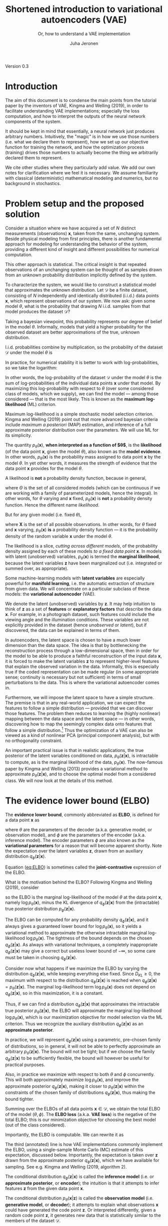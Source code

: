 #+STARTUP: latexpreview
#+STARTUP: entitiespretty
#+STARTUP: showeverything
# #+OPTIONS: num:nil
#+OPTIONS: toc:nil
#+LATEX_HEADER: \usepackage[margin=2.0cm]{geometry}
#+LATEX_HEADER: \usepackage{palatino}
#+LATEX_HEADER: \usepackage{parskip}
#+LATEX_HEADER_EXTRA: \hypersetup{colorlinks=true,linkcolor=blue}
#+title: Shortened introduction to variational autoencoders (VAE)
#+subtitle: Or, how to understand a VAE implementation
#+author: Juha Jeronen

#+BEGIN_CENTER
Version 0.3
#+END_CENTER

# no page number on title page
\thispagestyle{empty}

\newpage{}

#+TOC: headlines 2
# #+TOC: listings
# #+TOC: tables

\newpage{}

* Introduction

The aim of this document is to condense the main points from the tutorial paper by the inventors of VAE, Kingma and Welling (2019), in order to facilitate understanding VAE implementations; especially the loss computation, and how to interpret the outputs of the neural network components of the system.

It should be kept in mind that essentially, a neural network just produces arbitrary numbers. Intuitively, the "magic" is in how we use those numbers (i.e. what we declare them to represent), how we set up our objective function for training the network, and how the optimization process (training) drives those numbers to actually become the thing we arbitrarily declared them to represent.

We cite other studies where they particularly add value. We add our own notes for clarification where we feel it is necessary. We assume familiarity with classical (deterministic) mathematical modeling and numerics, but no background in stochastics.

* Problem setup and the proposed solution

Consider a situation where we have acquired a set of $N$ distinct measurements (observations) $\mathbf{x}$, taken from the same, unchanging system. Beside physical modeling from first principles, there is another fundamental approach for modeling for understanding the behavior of the system, providing a different kind of insight and different possibilities for numerical computation.

This other approach is statistical. The critical insight is that repeated observations of an unchanging system can be thought of as samples drawn from an unknown probability distribution implicitly defined by the system.

To characterize the system, we would like to construct a statistical model that approximates the unknown distribution. Let $\mathcal{D}$ be a finite dataset, consisting of $N$ independently and identically distributed (i.i.d.) data points $\mathbf{x}$, which represent observations of our system. We now ask: given some model $\theta$, what is the probability that drawing $N$ i.i.d. samples from that model produces the dataset $\mathcal{D}$?

Taking a bayesian viewpoint, this probability represents our degree of belief in the model $\theta$. Informally, models that yield a higher probability for the observed dataset are better approximations of the true, unknown distribution.

I.i.d. probabilities combine by multiplication, so the probability of the dataset $\mathcal{D}$ under the model $\theta$ is
\begin{equation}
p_{\theta}(\mathcal{D}) = \prod_{\mathbf{x} \in \mathcal{D}} p_{\theta}(\mathbf{x})
\end{equation}
In practice, for numerical stability it is better to work with log-probabilities, so we take the logarithm:
\begin{equation}
  \log p_{\theta}(\mathcal{D})
= \log \prod_{\mathbf{x} \in \mathcal{D}} p_{\theta}(\mathbf{x})
= \sum_{\mathbf{x} \in \mathcal{D}} \log p_{\theta}(\mathbf{x})
\end{equation}
In other words, the log-probability of the dataset $\mathcal{D}$ under the model $\theta$ is the sum of log-probabilities of the individual data points $\mathbf{x}$ under that model. By maximizing this log-probability with respect to $\theta$ (over some considered class of models, which we supply), we can find the model --- among those considered --- that is the most likely. This is known as the *maximum log-likelihood* (ML) criterion.

Maximum log-likelihood is a simple stochastic model selection criterion. Kingma and Welling (2019) point out that more advanced bayesian criteria include /maximum a posteriori/ (MAP) estimation, and inference of a full approximate posterior distribution over the parameters. We will use ML for its simplicity.

The quantity $p_{\theta}(\mathbf{x})$, *when interpreted as a function of $\theta$*, is the *likelihood* (of the data point $\mathbf{x}$, given the model $\theta$), also known as the *model evidence*. In other words, $p_{\theta}(\mathbf{x})$ is the probability mass assigned to data point $\mathbf{x}$ by the model $\theta$. In yet other words, it measures the strength of evidence that the data point\nbsp{}$\mathbf{x}$ provides for the model $\theta$.

A likelihood is *not* a probability density function, because in general,
\begin{equation}
\int_{\theta \in \Theta} p_{\theta}(\mathbf{x}) \, \mathrm{d}\theta \ne 1
\end{equation}
where $\Theta$ is the set of all considered models (which can be continuous if we are working with a family of parameterized models, hence the integral). In other words, for $\theta$ varying and $\mathbf{x}$ fixed, $p_{\theta}(\mathbf{x})$ is *not* a probability density function. Hence the different name /likelihood/.

But for any given model (i.e. fixed $\theta$),
\begin{equation}
\int_{\mathbf{x} \in \mathbf{X}} p_{\theta}(\mathbf{x}) \, \mathrm{d}\mathbf{x} = 1
\end{equation}
where $\mathbf{X}$ is the set of all possible observations. In other words, for $\theta$ fixed and $\mathbf{x}$ varying, $p_{\theta}(\mathbf{x})$ *is* a probability density function --- it is the probability density of the random variable $\mathbf{x}$ under the model $\theta$.

The likelihood is a slice, /cutting across different models/, of the probability density assigned by each of these models /to a fixed data point/ $\mathbf{x}$. In models with latent (unobserved) variables, $p_{\theta}(\mathbf{x})$ is termed the *marginal likelihood*, because the latent variables $\mathbf{z}$ have been marginalized out (i.e. integrated or summed over, as appropriate).

Some machine-learning models with *latent variables* are especially powerful for *manifold learning*, i.e. the automatic extraction of structure from given data. We will concentrate on a particular subclass of these models: the *variational autoencoder* (VAE).

We denote the latent (unobserved) variables by $\mathbf{z}$. It may help intuition to think of $\mathbf{z}$ as a set of *features* or *explanatory factors* that describe the data $\mathbf{x}$. For example, in a photograph dataset, such features could include the viewing angle and the illumination conditions. These variables are not explicitly provided in the dataset (hence /unobserved/ or /latent/), but if discovered, the data can be explained in terms of them.

In autoencoders, the latent space is chosen to have a much lower dimension than the data space. The idea is that by bottlenecking the reconstruction process through a low-dimensional space, then in order for the model to be able to produce a faithful reconstruction of the input data $\mathbf{x}$, it is forced to make the latent variables\nbsp{}$\mathbf{z}$ to represent higher-level features that explain the observed variation in the data. Informally, this is especially true if the coded representation can be made regular (in some appropriate sense; continuity is necessary but not sufficient) in terms of small perturbations to the data. This is where the variational autoencoder comes in.

Furthermore, we will impose the latent space to have a simple structure. The premise is that in any real-world application, we can expect the features to follow a simple distribution --- provided that we can discover those features. The problem then reduces to learning the (highly nonlinear) mapping between the data space and the latent space --- in other words, discovering how to map the seemingly complex data onto features that follow a simple distribution.[fn:: Note that in general, the choice of the features is not unique.] Thus the optimization of a VAE can also be viewed as a kind of nonlinear PCA (principal component analysis), but with no orthogonality constraint.

An important practical issue is that in realistic applications, the true posterior of the latent variables conditioned on data, $p_{\theta}(\mathbf{z} \vert \mathbf{x})$, is intractable to compute, as is the marginal likelihood of the data, $p_{\theta}(\mathbf{x})$. The now-famous paper by Kingma and Welling (2013) provides a variational method to approximate $p_{\theta}(\mathbf{z} \vert \mathbf{x})$, and to choose the optimal model from a considered class. We will now look at the details of this method.


\newpage{}

* The evidence lower bound (ELBO)

The *evidence lower bound*, commonly abbreviated as *ELBO*, is defined for a data point $\mathbf{x}$ as
#+NAME: eq:ELBO
\begin{equation}
   \mathcal{L}_{\theta, \phi}(\mathbf{x})
:= \mathbb{E}_{q_{\phi}(\mathbf{z} \vert \mathbf{x})}
   [\log p_{\theta}(\mathbf{x}, \mathbf{z}) - \log q_{\phi}(\mathbf{z} \vert \mathbf{x})]
\end{equation}
where $\theta$ are the parameters of the decoder (a.k.a. generative model, or observation model), and $\phi$ are the parameters of the encoder (a.k.a. inference model). The encoder parameters $\phi$ are also known as the *variational parameters* for a reason that will become apparent shortly. Note the expectation over the latent variables $\mathbf{z}$, drawn from an auxiliary distribution $q_{\phi}(\mathbf{z} \vert \mathbf{x})$.

Equation ([[eq:ELBO]]) is sometimes called the *joint-contrastive* expression of the ELBO.

# Ferenc on inference.vc says:
# \begin{equation}
#   \mathcal{L}_{\theta, \phi}(\mathbf{x})
# = -\mathbb{E}_{q_{\phi}(\mathbf{z} \vert \mathbf{x})}
#   \Bigl[ \log \frac{q_{\phi}(\mathbf{z} \vert \mathbf{x})}{p_{\theta}(\mathbf{x}, \mathbf{z})} \Bigr] + \mathrm{const.}
# \end{equation}
# Where did the extra constant come from?

What is the motivation behind the ELBO? Following Kingma and Welling (2019), consider
#+NAME: eq:ELBO-motivation
\begin{align}
   \mathcal{L}_{\theta, \phi}(\mathbf{x})
&\equiv \mathbb{E}_{q_{\phi}(\mathbf{z} \vert \mathbf{x})}
   \bigl[ \log p_{\theta}(\mathbf{x}, \mathbf{z}) - \log q_{\phi}(\mathbf{z} \vert \mathbf{x}) \bigr]
   \nonumber \\
&= \mathbb{E}_{q_{\phi}(\mathbf{z} \vert \mathbf{x})}
   \Bigl[ \log \big( p_{\theta}(\mathbf{x}) p_{\theta}(\mathbf{z} \vert \mathbf{x}) \big)
   - \log q_{\phi}(\mathbf{z} \vert \mathbf{x})
   \Bigr]
   \qquad \text{(rewrite joint probability)}
   \nonumber \\
&= \mathbb{E}_{q_{\phi}(\mathbf{z} \vert \mathbf{x})}
   \bigl[ \log p_{\theta}(\mathbf{x}) + \log p_{\theta}(\mathbf{z} \vert \mathbf{x})
   - \log q_{\phi}(\mathbf{z} \vert \mathbf{x})
   \bigr]
   \qquad \text{(logarithm arithmetic)}
   \nonumber \\
&= \mathbb{E}_{q_{\phi}(\mathbf{z} \vert \mathbf{x})}
   \Bigl[ \log p_{\theta}(\mathbf{x})
   - \big( \log q_{\phi}(\mathbf{z} \vert \mathbf{x}) - \log p_{\theta}(\mathbf{z} \vert \mathbf{x}) \big)
   \Bigr]
   \qquad \text{(regroup)}
   \nonumber \\
&= \mathbb{E}_{q_{\phi}(\mathbf{z} \vert \mathbf{x})}
   \biggl[ \log p_{\theta}(\mathbf{x})
   - \log \frac{q_{\phi}(\mathbf{z} \vert \mathbf{x})}{p_{\theta}(\mathbf{z} \vert \mathbf{x})}
   \biggr]
   \qquad \text{(logarithm arithmetic)}
   \nonumber \\
&= \mathbb{E}_{q_{\phi}(\mathbf{z} \vert \mathbf{x})} \log p_{\theta}(\mathbf{x})
   - \mathbb{E}_{q_{\phi}(\mathbf{z} \vert \mathbf{x})}
     \log \frac{q_{\phi}(\mathbf{z} \vert \mathbf{x})}{p_{\theta}(\mathbf{z} \vert \mathbf{x})}
   \qquad \text{(linearity of expectation)}
   \nonumber \\
&= \mathbb{E}_{q_{\phi}(\mathbf{z} \vert \mathbf{x})} \log p_{\theta}(\mathbf{x})
   - D_{KL} ( q_{\phi}(\mathbf{z} \vert \mathbf{x}) \Vert p_{\theta}(\mathbf{z} \vert \mathbf{x}) )
   \qquad \text{(definition of Kullback--Leibler divergence)}
   \nonumber \\
&\equiv \log p_{\theta}(\mathbf{x})
   - D_{KL} ( q_{\phi}(\mathbf{z} \vert \mathbf{x}) \Vert p_{\theta}(\mathbf{z} \vert \mathbf{x}) )
   \qquad \text{(evaluate the expectation in the first term)}
\end{align}
so the ELBO is the marginal log-likelihood of the model $\theta$ at the data point $\mathbf{x}$, namely $\log p_{\theta}(\mathbf{x})$, minus the KL divergence of $q_{\phi}(\mathbf{z} \vert \mathbf{x})$ from the (intractable) true posterior distribution $p_{\phi}(\mathbf{z} \vert \mathbf{x})$.

The ELBO can be computed for any probability density $q_{\phi}(\mathbf{z} \vert \mathbf{x})$, and it always gives a guaranteed lower bound for $\log p_{\theta}(\mathbf{x})$, so it yields a variational method to approximate the otherwise intractable marginal log-likelihood $\log p_{\theta}(\mathbf{x})$. The tightness of the bound depends on the chosen $q_{\phi}(\mathbf{z} \vert \mathbf{x})$. As always with variational techniques, a completely inappropriate $q_{\phi}(\mathbf{z} \vert \mathbf{x})$ may give a correct but useless lower bound of $-\infty$, so some care must be taken in choosing $q_{\phi}(\mathbf{z} \vert \mathbf{x})$.

Consider now what happens if we maximize the ELBO by varying the distribution $q_{\phi}(\mathbf{z} \vert \mathbf{x})$, while keeping everything else fixed. Since $D_{KL} \ge 0$, the maximum with respect to the distribution $q_{\phi}(\mathbf{z} \vert \mathbf{x})$ is reached when $q_{\phi}(\mathbf{z} \vert \mathbf{x}) = p_{\theta}(\mathbf{z} \vert \mathbf{x})$. The marginal log-likelihood term $\log p_{\theta}(\mathbf{x})$ does not depend on $q_{\phi}(\mathbf{z} \vert \mathbf{x})$, so in this maximization, it is a constant.

Thus, if we can find a distribution $q_{\phi}(\mathbf{z} \vert \mathbf{x})$ that approximates the intractable true posterior $p_{\theta}(\mathbf{z} \vert \mathbf{x})$, the ELBO will approximate the marginal log-likelihood $\log p_{\theta}(\mathbf{x})$, which is our maximization objective for model selection via the ML criterion. Thus we recognize the auxiliary distribution $q_{\phi}(\mathbf{z} \vert \mathbf{x})$ as an *approximate posterior*.

In practice, we will represent $q_{\phi}(\mathbf{z} \vert \mathbf{x})$ using a parametric, pre-chosen family of distributions, so in general, it will not be able to perfectly approximate an arbitrary $p_{\theta}(\mathbf{z} \vert \mathbf{x})$. The bound will not be tight; but if we choose the family $q_{\phi}(\mathbf{z} \vert \mathbf{x})$ to be sufficiently flexible, the bound will however be useful for practical purposes.

Also, in practice we maximize with respect to both $\theta$ and $\phi$ concurrently. This will both approximately maximize $\log p_{\theta}(\mathbf{x})$, and improve the approximate posterior $q_{\phi}(\mathbf{z} \vert \mathbf{x})$, making it closer to $p_{\theta}(\mathbf{z} \vert \mathbf{x})$ within the constraints of the chosen family of distributions $q_{\phi}(\mathbf{z} \vert \mathbf{x})$, thus making the bound tighter.

Summing over the ELBOs of all data points $\mathbf{x} \in \mathcal{D}$, we obtain the total ELBO of the model $(\theta, \phi)$. The *ELBO loss* (a.k.a. *VAE loss*) is the negative of the total ELBO; this is our minimization objective for choosing the best model (out of the class considered).

Importantly, the ELBO is computable. We can rewrite it as
#+NAME: eq:ELBO-computable
\begin{align}
   \mathcal{L}_{\theta, \phi}(\mathbf{x})
&\equiv \mathbb{E}_{q_{\phi}(\mathbf{z} \vert \mathbf{x})}
   \bigl[ \log p_{\theta}(\mathbf{x}, \mathbf{z}) - \log q_{\phi}(\mathbf{z} \vert \mathbf{x}) \bigr]
   \nonumber \\
&= \mathbb{E}_{q_{\phi}(\mathbf{z} \vert \mathbf{x})}
   \Bigl[ \log \big( p_{\theta}(\mathbf{z}) p_{\theta}(\mathbf{x} \vert \mathbf{z}) \big)
   - \log q_{\phi}(\mathbf{z} \vert \mathbf{x}) \Bigr]
   \qquad \text{(rewrite joint probability the other way)}
   \nonumber \\
&= \mathbb{E}_{q_{\phi}(\mathbf{z} \vert \mathbf{x})}
   \bigl[ \underbrace{\log p_{\theta}(\mathbf{z})}_{\text{latent prior}}
        + \underbrace{\log p_{\theta}(\mathbf{x} \vert \mathbf{z})}_{\text{observation model}}
        - \underbrace{\log q_{\phi}(\mathbf{z} \vert \mathbf{x})}_{\text{approximate posterior}}
   \bigr]
   \qquad \text{(logarithm arithmetic)}
   \nonumber \\
&= \mathbb{E}_{q_{\phi}(\mathbf{z} \vert \mathbf{x})}
   \Bigl[ \log p_{\theta}(\mathbf{x} \vert \mathbf{z})
   - \bigl( \log q_{\phi}(\mathbf{z} \vert \mathbf{x}) - \log p_{\theta}(\mathbf{z}) \bigr)
   \Bigr]
   \qquad \text{(regroup)}
   \nonumber \\
&= \mathbb{E}_{q_{\phi}(\mathbf{z} \vert \mathbf{x})}
   \bigl[ \log p_{\theta}(\mathbf{x} \vert \mathbf{z}) \bigr]
 - D_{KL} ( q_{\phi}(\mathbf{z} \vert \mathbf{x}) \Vert p_{\theta}(\mathbf{z}) )
   \qquad \text{(similarly as before)}
\end{align}
The third (annotated) line is how VAE implementations commonly implement the ELBO, using a single-sample Monte Carlo (MC) estimate of this expectation, discussed below. Importantly, the expectation is taken over\nbsp{}$\mathbf{z}$ drawn from the approximate posterior $q_{\phi}(\mathbf{z} \vert \mathbf{x})$, which we have available for sampling. See e.g. Kingma and Welling (2019, algorithm\nbsp{}2).

The conditional distribution $q_{\phi}(\mathbf{z} \vert \mathbf{x})$ is called the *inference model* (i.e. or *approximate posterior*, or *encoder*); the intuition is that it attempts to infer features $\mathbf{z}$ from the given data point $\mathbf{x}$.

The conditional distribution $p_{\theta}(\mathbf{x} \vert \mathbf{z})$ is called the *observation model* (i.e. *generative model*, or *decoder*); it attempts to explain what observations $\mathbf{x}$ could have generated the code point $\mathbf{z}$. Or interpreted differently, given a random code point $\mathbf{z}$, it generates new data that is statistically similar to the members of the dataset $\mathcal{D}$.

The distribution $p_{\theta}(\mathbf{z})$ is termed the *latent prior*, or just the *prior*. This is because it is not conditioned on any observations. In other words, before looking at any data, $p_{\theta}(\mathbf{z})$ is the distribution we believe the code points $\mathbf{z}$ should follow.

The last line of ([[eq:ELBO-computable]]) is sometimes called the *prior-contrastive* expression of the ELBO. It offers an alternative interpretation: we can also view the ELBO as the expectation --- under drawing $\mathbf{z}$ from the approximate posterior $q_{\phi}(\mathbf{z} \vert \mathbf{x})$ --- of the log-likelihood of the observation model $p_{\theta}(\mathbf{x} \vert \mathbf{z})$ at the data point $\mathbf{x}$ (the /reconstruction likelihood/); minus the KL divergence of the approximate posterior $q_{\phi}(\mathbf{z} \vert \mathbf{x})$ /from the latent prior/\nbsp{}$p_{\theta}(\mathbf{z})$.

So maximizing the ELBO with respect to $q_{\phi}(\mathbf{z} \vert \mathbf{x})$ also has the regularizing effect of pushing the approximate posterior $q_{\phi}(\mathbf{z} \vert \mathbf{x})$ closer to the latent prior $p_{\theta}(\mathbf{z})$, leading to a regularizing effect on the latent representation. (This argument is not fully rigorous, because in the prior-contrastive expression, the choice of $q_{\phi}(\mathbf{z} \vert \mathbf{x})$ affects also the first term.)

Some VAE implementations insert a weighting hyperparameter on the $D_{KL}$ term, to tune the relative contributions of the reconstruction quality (measured by the term $\mathbb{E}_{q_{\phi}(\mathbf{z} \vert \mathbf{x})} \bigl[ \log p_{\theta}(\mathbf{x} \vert \mathbf{z}) \bigr]$) and the latent regularization (which arises due to the $D_{KL}$ term). We recognize this as the classical weighting method from multiobjective optimization. Lin et al. (2019) point out that the terms indeed represent conflicting objectives.

Lin et al. (2019) also provide an interesting perspective here, on how to automatically find an optimal balance between reconstruction quality and regularization. We will return to this point when we discuss the choice of the observation model $p_{\theta}(\mathbf{x} \vert \mathbf{z})$ below.


* Making the ELBO computable

Following Kingma and Welling (2013), we reparameterize the latent variable $\mathbf{z}$, which follows the distribution $q_{\phi}(\mathbf{z} \vert \mathbf{x})$, as a deterministic transformation of a new random variable $\boldsymbol{\varepsilon}$:
\begin{equation}
\mathbf{z} := \mathbf{g}(\boldsymbol{\varepsilon}, \phi, \mathbf{x})
\end{equation}
In practice, the transformation is often defined in two parts. A typical $\mathbf{g}$ consists of a simple explicit function, with parameters (that depend on the data $\mathbf{x}$ in a highly nonlinear manner) that are computed by a neural network. We will see an example when we discuss the choice of the approximate posterior $q_{\phi}(\mathbf{z} \vert \mathbf{x})$.

The variable $\boldsymbol{\varepsilon}$ is termed the *noise variable*. We choose the noise to follow a simple, non-parametric distribution, such as a spherical Gaussian:
#+NAME: eq:noise-distribution
\begin{equation}
p(\boldsymbol{\varepsilon}) := \mathcal{N}(\boldsymbol{\varepsilon}, 0, \mathbf{1})
\end{equation}
This is known as /the reparameterization trick/, and is a critically important detail for successful implementation of a VAE. The stochasticity of $\mathbf{z}$ is now isolated into the new non-parametric random variable $\boldsymbol{\varepsilon}$. The original variable $\mathbf{z}$ has become differentiable with respect to the parameters of our transformation\nbsp{}$\mathbf{g}$. When used in neural networks (technically, directed graphical models), this allows backpropagation to work across graph nodes involving $\mathbf{z}$, while maintaining the stochastic nature of $\mathbf{z}$. See Kingma and Welling (2019, figure\nbsp{}2.3).

Using the reparameterization, we change variables in the expectation:
\begin{equation}
  \mathbb{E}_{q_{\phi}(\mathbf{z} \vert \mathbf{x})}[f(\mathbf{z})]
= \mathbb{E}_{p(\boldsymbol{\varepsilon})}[f(\mathbf{z})]
\end{equation}
where $f$ is any differentiable function. Note the integrand on the right-hand side is still written in terms of the original variable $\mathbf{z}$, so no jacobian determinant factor appears.

This change of variable brings the advantage that now the expectation itself no longer depends on the parameters $\phi$, so the gradient $\nabla_{\phi}$ and the expectation $\mathbb{E}_{p(\boldsymbol{\varepsilon})}$ commute. This in turn allows evaluating a single-sample Monte Carlo estimate of the gradient as
\begin{align}
   \nabla_{\phi} \mathbb{E}_{q_{\phi}(\mathbf{z} \vert \mathbf{x})}[f(\mathbf{z})]
&= \nabla_{\phi} \mathbb{E}_{p(\boldsymbol{\varepsilon})}[f(\mathbf{z})]
   \nonumber \\
&= \mathbb{E}_{p(\boldsymbol{\varepsilon})}[\nabla_{\phi} f(\mathbf{z})]
   \nonumber \\
&\simeq
   \nabla_{\phi} f(\mathbf{z})
\end{align}
where the symbol $\simeq$ means that one side (here the right-hand side) is an unbiased estimator of the other. On the last line, $\mathbf{z}$ is evaluated by drawing *one* noise sample $\boldsymbol{\varepsilon} \sim p(\boldsymbol{\varepsilon})$, and applying the current iterate of the transformation $\mathbf{g}$ --- so that in effect, $\mathbf{z}$ becomes drawn from the current approximate posterior distribution $q_{\phi}(\mathbf{z} \vert \mathbf{x})$, as we indeed need for approximating the expectation in terms of this distribution. These tricks make the estimate computable, as well as allow us to use stochastic gradient descent (SGD) on the ELBO.

Similarly, a single-sample Monte Carlo estimate of the ELBO itself can be written as
\begin{align}
   \mathcal{L}_{\theta, \phi}(\mathbf{x})
&\equiv \mathbb{E}_{q_{\phi}(\mathbf{z} \vert \mathbf{x})}
   [\log p_{\theta}(\mathbf{x}, \mathbf{z}) - \log q_{\phi}(\mathbf{z} \vert \mathbf{x})]
   \nonumber \\
&= \mathbb{E}_{p(\boldsymbol{\varepsilon})}
   [\log p_{\theta}(\mathbf{x}, \mathbf{z}) - \log q_{\phi}(\mathbf{z} \vert \mathbf{x})]
   \nonumber \\
&\simeq
   \log p_{\theta}(\mathbf{x}, \mathbf{z}) - \log q_{\phi}(\mathbf{z} \vert \mathbf{x})
\end{align}
where we evaluate $\mathbf{z}$ by drawing one noise sample $\boldsymbol{\varepsilon} \sim p(\boldsymbol{\varepsilon})$, and applying the current iterate of the transformation $\mathbf{g}$.

Thus to compute the ELBO, given a pair $(\mathbf{x}, \mathbf{z})$, we actually only need to evaluate the log-densities $\log p_{\theta}(\mathbf{x}, \mathbf{z})$ and $\log q_{\phi}(\mathbf{z} \vert \mathbf{x})$. The joint log-density is usually further split into two terms, as on the annotated line of equation ([[eq:ELBO-computable]]). The gradient of the ELBO with respect to $\theta$ and $\phi$ is then obtained by backpropagation (backward mode automatic differentiation).

# Observe that with regard to $\theta$, the gradient of the ELBO can be estimated as
# \begin{align}
#    \nabla_{\theta} \mathcal{L}_{\theta, \phi}(\mathbf{x})
# &= \nabla_{\theta} \mathbb{E}_{q_{\phi}(\mathbf{z} \vert \mathbf{x})}
#    [\log p_{\theta}(\mathbf{x}, \mathbf{z}) - \log q_{\phi}(\mathbf{z} \vert \mathbf{x})]
#    \nonumber \\
# &= \mathbb{E}_{q_{\phi}(\mathbf{z} \vert \mathbf{x})}
#    [\nabla_{\theta} \log p_{\theta}(\mathbf{x}, \mathbf{z}) - \nabla_{\theta} \log q_{\phi}(\mathbf{z} \vert \mathbf{x})]
#    \qquad \text{(the expectation does not depend on } \theta \text{)}
#    \nonumber \\
# &= \mathbb{E}_{q_{\phi}(\mathbf{z} \vert \mathbf{x})}
#    [\nabla_{\theta} \log p_{\theta}(\mathbf{x}, \mathbf{z})]
#    \qquad \text{(the second term does not depend on } \theta \text{)}
#    \nonumber \\
# &\simeq
#    \nabla_{\theta} \log p_{\theta}(\mathbf{x}, \mathbf{z})
# \end{align}

# Crucially to the success of implementing a VAE, the joint probability $p_{\theta}(\mathbf{x}, \mathbf{z})$ that appears in the ELBO estimate is tractable. We can rewrite the joint probability as
# \begin{equation}
# p_{\theta}(\mathbf{x}, \mathbf{z}) = p_{\theta}(\mathbf{z}) p_{\theta}(\mathbf{x} \vert \mathbf{z})
# \end{equation}
# or equivalently for the log-probability,
# \begin{equation}
# \log p_{\theta}(\mathbf{x}, \mathbf{z}) = \log p_{\theta}(\mathbf{z}) + \log p_{\theta}(\mathbf{x} \vert \mathbf{z})
# \end{equation}

Keep in mind that the expectation that appears in the ELBO is $\mathbb{E}_{q_{\phi}(\mathbf{z} \vert \mathbf{x})}$, so when evaluating the single-sample Monte Carlo estimate of the ELBO, we must use a $\mathbf{z}$ sampled from $q_{\phi}(\mathbf{z} \vert \mathbf{x})$ in all terms --- especially, also in the log-prior term $p_{\theta}(\mathbf{z})$. That is, for this term, we evaluate the log-density that /the prior distribution/ $p_{\theta}(\mathbf{z})$ assigns to the $\mathbf{z}$ sample drawn /from the approximate posterior/ $q_{\phi}(\mathbf{z} \vert \mathbf{x})$.

# Note that if the nonlinear PCA is successful, it will factorize the latent representation, i.e. the latent distribution will have a cartesian product structure. Also, if the features are in fact normally distributed, this is also the appropriate shape.
#
# Continuing with the classic VAE of Kingma and Welling (2013), they use


* The distributions $p_{\theta}(\mathbf{z})$, $p_{\theta}(\mathbf{x} \vert \mathbf{z})$, and $q_{\phi}(\mathbf{z} \vert \mathbf{x})$

To completely specify a VAE, we need to choose three distributions: a latent prior $p_{\theta}(\mathbf{z})$, a class of observation models $p_{\theta}(\mathbf{x} \vert \mathbf{z})$, and a class of approximate posteriors $q_{\phi}(\mathbf{z} \vert \mathbf{x})$.

The *latent prior* $p_{\theta}(\mathbf{z})$ can be taken to be some simple distribution with no parameters; this then imposes a soft restriction on the codes the VAE can produce. (The subscript $\theta$, indicating the decoder parameters, then becomes superfluous, so we could write just $p(\mathbf{z})$.)

The classic VAE by Kingma and Welling (2013) uses a spherical Gaussian latent space, which is still perhaps the most popular latent space for VAEs:
#+NAME: eq:latent-prior
\begin{equation}
p_{\theta}(\mathbf{z}) := \mathcal{N}(\mathbf{z}; 0, \mathbf{1})
\end{equation}
Note this is distinct from the spherical Gaussian we used for the noise variable $\boldsymbol{\varepsilon}$. Here we specify the prior for the code points $\mathbf{z}$, whereas $p(\boldsymbol{\varepsilon})$ is just an auxiliary distribution used for reparameterizing the approximate posterior $q_{\phi}(\mathbf{z} \vert \mathbf{x})$ to make it usable with optimization algorithms that use backpropagation.

The *observation model* in the classic VAE is a factorized Bernoulli:
\begin{align}
  \log p(\mathbf{x} \vert \mathbf{z})
:= \sum_{j = 1}^{D} \log p(x_{j} \vert \mathbf{z})
\end{align}
where
\begin{equation}
p(x_{j} \vert \mathbf{z})
:= \mathrm{Bernoulli}(x_{j}; p_{j})
\equiv p_{j}^{x_{j}} + (1 - p_{j})^{1 - x_{j}}
\end{equation}
which yields the log-density
\begin{equation}
  \log p(x_{j} \vert \mathbf{z})
= x_{j} \log p_{j} + (1 - x_{j}) \log (1 - p_{j})
\end{equation}
which is the form used in equation (1.18) in Kingma and Welling (2019). The latent variable $\mathbf{z}$ is mapped to the Bernoulli parameter vector $\mathbf{p}$ by training a *decoder neural network* (NN), parameterized by the decoder parameters $\theta$:
\begin{equation}
\mathbf{p} := \mathrm{NN}_{\theta}(\mathbf{z})
\end{equation}
The neural network is where "the magic happens": it is the part of the VAE that actually establishes the nonlinear mapping from the code space to the data space.

Many papers and VAE tutorials are based on this classic architecture. Note that the Bernoulli distribution models the data as binary values $\{0, 1\}$, instead of a continuous variable in $[0, 1]$. The focus has shifted after Loaiza-Ganem and Cunningham (2019) pointed out that for generic continuous data, this is simply wrong, and that a much better VAE reconstruction (sharper images for the same dimension of latent space) can be obtained by modifying the Bernoulli distribution into its continuous analogue. In practice, this introduces a scaling factor so that the probability density integrates to $1$ when $x$ is continuous, and changes the computation of the mean (it is no longer simply the Bernoulli parameter $p_{j}$).

Other observation models are also possible. The variance of the observation model (decoded data) is classically taken to be fixed --- so the distribution of the observation model is only parameterized by a learnable mean --- but also models with learnable observation variance have been suggested. Here particularly interesting is the factorized Gaussian observation model, with a global variance parameter $\sigma^{2}$, proposed by Lin et al. (2019):
\begin{align}
   \log p(\mathbf{x} \vert \mathbf{z})
:= \sum_{j = 1}^{D} \log p_{\theta}(x_{j} \vert \mathbf{z})
\end{align}
where
\begin{equation}
  p_{\theta}(x_{j} \vert \mathbf{z})
:= \mathcal{N}(x_{j}; \mu_{j}, \sigma^{2})
\equiv \frac{1}{\sqrt{2 \pi} \sigma}
   \exp \left( - \frac{[x_{j} - \mu_{j}]^{2}}{2 \sigma^{2}} \right)
\end{equation}
The parameter $\sigma^{2}$ reflects the global noise properties of the data. The latent variable $\mathbf{z}$ is mapped to the data-space parameter vector $\boldsymbol{\mu} = \boldsymbol{\mu}_{\theta}(\mathbf{z})$, representing the mean of each component in the data space (as a highly nonlinear function of $\mathbf{z}$), by training a decoder neural network, parameterized by the decoder parameters\nbsp{}$\theta$:
\begin{equation}
\boldsymbol{\mu}_{\theta}(\mathbf{z}) := \mathrm{NN}_{\theta}(\mathbf{z})
\end{equation}
The idea of automatic regularization tuning is to learn the value of $\sigma$ (starting from an initial value of $1$) as part of the ELBO optimization. The authors also provide a closed-form solution for the optimal $\sigma_{*}$ when $\theta$ and $\phi$ are fixed. The final learned $\sigma$ represents the optimal amount of noise that we must assume the data to have to make our best-fit model fit the data; it thus also measures the quality of the fit.

The variance parameter can also be made local (like the mean $\boldsymbol{\mu}$ already is), which yields even better results as well as a local uncertainty indicator. However, then some care needs to be taken in designing the training algorithm; for details, see the original study by Lin et al. (2019).

Finally, we need to specify the family of distributions we would like to use as the *approximate posterior* $q_{\phi}(\mathbf{z} | \mathbf{x})$. Note that this describes the distribution of code points in the latent space.

Keep in mind that in the posterior, we have reparameterized $\mathbf{z} = \mathbf{g}(\boldsymbol{\varepsilon}, \phi, \mathbf{x})$, so we may start from the noise log-density $\log p(\boldsymbol{\varepsilon})$, and transform that via $\mathbf{g}$. Recall that in equation ([[eq:noise-distribution]]), we chose the noise variable $\boldsymbol{\varepsilon}$ to follow the unit spherical Gaussian distribution,
\begin{equation*}
p(\boldsymbol{\varepsilon}) \equiv \mathcal{N}(\boldsymbol{\varepsilon}, 0, \mathbf{1})
\end{equation*}
whereas in the ELBO evaluation, the latent variable $\mathbf{z}$ follows the approximate posterior $q_{\phi}(\mathbf{z} \vert \mathbf{x})$.

Following Kingma and Welling (2019), for a given transformation $\mathbf{z} = \mathbf{g}(\boldsymbol{\varepsilon}, \phi, \mathbf{x})$, the log-densities $\log p(\boldsymbol{\varepsilon})$ and $\log q_{\phi}(\mathbf{z} | \mathbf{x})$ are related by the change of variable in a probability density (which is a relative of the change of variable in an integral):
#+NAME: eq:chvar
\begin{equation}
\log q_{\phi}(\mathbf{z} \vert \mathbf{x}) = \log p(\boldsymbol{\varepsilon}) - \log d_{\phi}(\mathbf{x}, \boldsymbol{\varepsilon})
\end{equation}
where
\begin{equation}
  \log d_{\phi}(\mathbf{x}, \boldsymbol{\varepsilon})
= \log \left\vert \det \frac{\partial \mathbf{z}}{\partial \boldsymbol{\varepsilon}} \right\vert
\end{equation}
and $\partial \mathbf{z} / \partial \boldsymbol{\varepsilon}$ is the jacobian matrix of the transformation $\mathbf{g}$:
\begin{equation}
  \left[ \frac{\partial \mathbf{z}}{\partial \boldsymbol{\varepsilon}} \right]_{ik}
\equiv \frac{\partial z_{i}}{\partial \varepsilon_{k}}
\end{equation}
Note that in equation ([[eq:chvar]]), we have rewritten the right-hand side in terms of $\boldsymbol{\varepsilon}$ instead of $\mathbf{z}$, hence a jacobian determinant term appears. We use the notation $d_{\phi}(\mathbf{x}, \boldsymbol{\varepsilon})$ to emphasize that this quantity depends not only on $\boldsymbol{\varepsilon}$, but also on the data $\mathbf{x}$ and the encoder parameters $\phi$.

Now it remains to choose a suitable transformation $\mathbf{g}$. Doing so will specify the family of approximate posteriors available for use by the VAE. Informally, it is advantageous to choose something flexible (to be able to reasonably approximate an arbitrary unknown true posterior $p_{\theta}(\mathbf{z} \vert \mathbf{x})$), yet having a simple log-determinant $\log d_{\phi}(\mathbf{x}, \boldsymbol{\varepsilon})$. The latter consideration is for simplicity and computational efficiency, since during optimization, we will need to evaluate the single-datapoint ELBO estimate in the innermost loop.

The classic VAE uses, for simplicity, a factorized Gaussian approximate posterior:
\begin{equation}
  q_{\phi}(\mathbf{z} \vert \mathbf{x})
:= \prod_{i} q_{\phi}(z_{i} \vert \mathbf{x})
:= \prod_{i} \mathcal{N}(z_{i}; \mu_{i}, \sigma_{i}^{2})
\end{equation}
How does this fit into the transformation framework? We can parameterize the factorized Gaussian by its mean and log-variance vectors $\boldsymbol{\mu}$ and $\log \boldsymbol{\sigma}$. The data points $\mathbf{x}$ are mapped to the parameters of the approximate posterior by training an *encoder neural network* (NN), parameterized by the encoder parameters $\phi$:
#+NAME: eq:encoder-NN
\begin{equation}
(\boldsymbol{\mu}, \log \boldsymbol{\sigma}) := \mathrm{NN}_{\phi}(\mathbf{x})
\end{equation}
Now we can write the transformation (this is the simple explicit function part)
#+NAME: eq:xform
\begin{equation}
\mathbf{z} := \boldsymbol{\mu} + \boldsymbol{\sigma} \odot \boldsymbol{\varepsilon}
\end{equation}
where $\odot$ denotes the elementwise product. In other words, we take the noise distribution $\mathcal{N}(\boldsymbol{\varepsilon}; 0, \mathbf{1})$, and shift and scale each vector component $j$ such that the resulting vector $\mathbf{z}$ follows a factorized Gaussian distribution. When evaluating the ELBO during neural network optimization, we draw a noise sample\nbsp{}$\boldsymbol{\varepsilon}$, and then apply ([[eq:xform]]) to obtain a $\mathbf{z}$ drawn from the current iterate of $q_{\phi}(\mathbf{z} \vert \mathbf{x})$.

Equations ([[eq:encoder-NN]]) and ([[eq:xform]]) together form a concrete example of the transformation $\mathbf{z} = \mathbf{g}(\boldsymbol{\varepsilon}, \phi, \mathbf{x})$. In ([[eq:xform]]), the dependences of $\mathbf{z}$ on $\phi$ and $\mathbf{x}$ have been absorbed into $\boldsymbol{\mu} = \boldsymbol{\mu}_{\phi}(\mathbf{x})$ and $\boldsymbol{\sigma} = \boldsymbol{\sigma}_{\phi}(\mathbf{x})$, via the neural network $\mathrm{NN}_{\phi}(\mathbf{x})$.

Again, the neural network is where "the magic happens": it is the part of the VAE that actually establishes the nonlinear mapping from the data space to the code space.

With the choice ([[eq:xform]]), the jacobian of the transformation $\mathbf{g}$ is just
\begin{equation}
  \frac{\partial \mathbf{z}}{\partial \boldsymbol{\varepsilon}}
= \mathrm{diag}(\boldsymbol{\sigma})
\equiv
\begin{bmatrix}
\sigma_{1} & & & \\
& \sigma_{2} & & \\
& & \ddots & \\
& & & \sigma_{N}
\end{bmatrix}
\end{equation}
so the log-determinant is found to be
\begin{equation}
  \log d_{\phi}(\mathbf{x}, \boldsymbol{\varepsilon})
= \log \left\vert \det \frac{\partial \mathbf{z}}{\partial \boldsymbol{\varepsilon}} \right\vert
= \sum_{i} \log \sigma_{i}
\end{equation}
where we have dropped the absolute value since the standard deviations $\sigma_{i}$ are nonnegative. The approximate posterior log-density becomes
#+NAME: eq:approx-posterior-log-density
\begin{equation}
  \log q_{\phi}(\mathbf{z} \vert \mathbf{x})
= \log p(\boldsymbol{\varepsilon}) - \log d_{\phi}(\mathbf{x}, \boldsymbol{\varepsilon})
= \sum_{i} \bigl[ \log \mathcal{N}(\varepsilon_{i}; 0, 1) - \log \sigma_{i} \bigr]
\end{equation}
This is then evaluated using the same single noise sample $\boldsymbol{\varepsilon}$ as above for evaluating $\mathbf{z}$.

For more details, see Kingma and Welling (2019, sec.\nbsp{}2.4 and\nbsp{}2.5, and algorithm\nbsp{}2).


* ELBO and Bayes' theorem

Starting from the tautology
\begin{equation}
p_{\theta}(\mathbf{x}, \mathbf{z}) = p_{\theta}(\mathbf{x}, \mathbf{z})
\end{equation}
we rewrite both sides, splitting the joint probability both ways:
#+NAME: eq:split-joint-probability-bothways
\begin{equation}
  p_{\theta}(\mathbf{z} \vert \mathbf{x}) p_{\theta}(\mathbf{x})
= p_{\theta}(\mathbf{x} \vert \mathbf{z}) p_{\theta}(\mathbf{z})
\end{equation}
Rearranging yields *Bayes' theorem* in its standard form --- i.e. how to update our beliefs on the latent $\mathbf{z}$ when new data $\mathbf{x}$ arrives:
#+NAME: eq:bayes-thm-standard
\begin{equation}
  p_{\theta}(\mathbf{z} \vert \mathbf{x})
= \frac{p_{\theta}(\mathbf{x} \vert \mathbf{z}) p_{\theta}(\mathbf{z})}{p_{\theta}(\mathbf{x})}
\end{equation}
However, in evaluating the ELBO loss, this is used in the rearranged form
#+NAME: eq:bayes-thm-for-evidence-update
\begin{equation}
  p_{\theta}(\mathbf{x})
= \frac{p_{\theta}(\mathbf{x} \vert \mathbf{z}) p_{\theta}(\mathbf{z})}{p_{\theta}(\mathbf{z} \vert \mathbf{x})}
\end{equation}
to evaluate the marginal likelihood of the model $\theta$, given the other three distributions.[fn:: This form looks slightly suspect in that the left-hand side depends only on $\mathbf{x}$, whereas the right-hand side depends on both $\mathbf{x}$ and $\mathbf{z}$. This suggests that the $\mathbf{z}$ dependences on the right-hand side must cancel out; but to do this rigorously, it is better to start from ([[eq:split-joint-probability-bothways]]), apply the logarithm and the expectation over $\mathbf{z}$, and rearrange only after that has been done.] Now, let us take the logarithm of ([[eq:bayes-thm-for-evidence-update]]), and then marginalize out $\mathbf{z}$ on the right-hand side by taking an expectation over $\mathbf{z} \sim p_{\theta}(\mathbf{z} \vert \mathbf{x})$ on both sides. We have
\begin{equation}
  \log p_{\theta}(\mathbf{x})
= \mathbb{E}_{p_{\theta}(\mathbf{z} \vert \mathbf{x})}
  \bigl[ \log p_{\theta}(\mathbf{z})
       + \log p_{\theta}(\mathbf{x} \vert \mathbf{z})
       - \log p_{\theta}(\mathbf{z} \vert \mathbf{x})
  \bigr]
\end{equation}
Compare to the annotated line of equation ([[eq:ELBO-computable]]), repeated here for convenience:
\begin{equation}
  \mathcal{L}_{\theta, \phi}(\mathbf{x})
= \mathbb{E}_{q_{\phi}(\mathbf{z} \vert \mathbf{x})}
  \bigl[ \log p_{\theta}(\mathbf{z})
       + \log p_{\theta}(\mathbf{x} \vert \mathbf{z})
       - \log q_{\phi}(\mathbf{z} \vert \mathbf{x})
  \bigr]
\end{equation}
Since the true posterior $p_{\theta}(\mathbf{z} \vert \mathbf{x})$ is intractable, we approximate it variationally by $q_{\phi}(\mathbf{z} \vert \mathbf{x})$. Note also the expectation is now taken over $\mathbf{z} \sim q_{\phi}(\mathbf{z} \vert \mathbf{x})$, no longer $\mathbf{z} \sim p_{\theta}(\mathbf{z} \vert \mathbf{x})$. As was shown by algebraic manipulation (equation ([[eq:ELBO-motivation]])), $\mathcal{L}_{\theta, \phi}(\mathbf{x})$ is a variational lower bound for $p_{\theta}(\mathbf{x})$, so maximizing this expression over $q_{\phi}(\mathbf{z} \vert \mathbf{x})$ yields the maximal lower bound for $p_{\theta}(\mathbf{x})$ within the chosen family of posteriors $q_{\phi}(\mathbf{z} \vert \mathbf{x})$.

We emphasize that just like when choosing a finite element basis, we must choose a family $q_{\phi}(\mathbf{z} \vert \mathbf{x})$ that can reasonably represent an approximation of the unknown $p_{\theta}(\mathbf{z} \vert \mathbf{x})$; otherwise the obtained lower bound may be useless. A classical numericist observes here that the ELBO optimality guarantee is similar to the residual $L^{2}$ orthogonality guarantee of Galerkin methods, in that the result can only be as good as the chosen basis is at representing a useful approximation of the unknown quantity.


\newpage{}

* ELBO loss evaluation

A VAE is trained by minimizing the total ELBO loss (i.e. maximizing the total ELBO) over the dataset $\mathcal{D}$. We now look at the inner loop that evaluates the ELBO loss for a single data point $\mathbf{x} \in \mathcal{D}$.

To evaluate the ELBO, we use the annotated line of equation ([[eq:ELBO-computable]]). One final detail is that since the ELBO loss evaluation must run in the inner loop, we cannot use any expensive methods to evaluate the expectation over $\mathbf{z} \sim q_{\phi}(\mathbf{z} \vert \mathbf{x})$. So we do this approximately, with a single-sample Monte Carlo estimate; we have everything we need to draw a sample from the current iterate of the approximate posterior $q_{\phi}(\mathbf{z} \vert \mathbf{x})$.

The algorithm is as follows:

# # TODO: this caricature is still slightly broken; can we fix it?
# Let us start with a $30\;000\;\mathrm{ft}$ caricature of what we would like to do, ignoring all practical difficulties:
#
#  - *Input*: data point $\mathbf{x}$.
#  - *Encode*: Evaluate distribution of plausible code points $\mathbf{z}$ for this $\mathbf{x}$, according to posterior $p_{\theta}(\mathbf{z} \vert \mathbf{x})$.
#  - *Decode*: Evaluate the expectation over $\mathbf{z} \sim p_{\theta}(\mathbf{z} \vert \mathbf{x})$ of observation model $p_{\theta}(\mathbf{x} \vert \mathbf{z})$.
#  - Use these and the latent prior $p_{\theta}(\mathbf{z})$ in Bayes' theorem. Obtain marginal likelihood $p_{\theta}(\mathbf{x})$.
#  - *Output*: marginal likelihood loss (negative of the marginal likelihood).

 - *Input*: data point $\mathbf{x}$.
 - *Encode*: compute $\mathrm{NN}_{\phi}(\mathbf{x})$, obtain parameters for reparameterization transformation $\mathbf{g}$.
 - Draw *one* noise sample $\boldsymbol{\varepsilon}$ (e.g. from distribution ([[eq:noise-distribution]])).
 - Plugging the parameters into $\mathbf{g}$, transform the noise sample to obtain one $\mathbf{z}$ drawn from $q_{\phi}(\mathbf{z} \vert \mathbf{x})$.
 - Using this $\mathbf{z}$ sample, compute a single-sample MC estimate of the ELBO:
   - Evaluate approximate posterior log-density $\log q_{\phi}(\mathbf{z} \vert \mathbf{x})$ at this $\mathbf{z}$ (e.g. equation ([[eq:approx-posterior-log-density]])).
   - Evaluate latent prior log-density $\log p_{\theta}(\mathbf{z})$ at this $\mathbf{z}$ (e.g. based on equation ([[eq:latent-prior]])).
   - *Decode*: compute $\mathrm{NN}_{\theta}(\mathbf{z})$, obtain parameters for observation model.
   - Using these parameters, evaluate observation log-density $\log p_{\theta}(\mathbf{x} \vert \mathbf{z})$ at the /input/ $\mathbf{x}$.
 - Combine the three log-densities to obtain the ELBO estimate (see equation ([[eq:ELBO-computable]])).
 - *Output*: ELBO loss (negative of the ELBO).

We evaluate $\log p_{\theta}(\mathbf{x} \vert \mathbf{z})$ at the /input/ $\mathbf{x}$ for two reasons: our $\mathbf{z}$ drawn from $q_{\phi}(\mathbf{z} \vert \mathbf{x})$ was conditioned on this value of $\mathbf{x}$, and this is the $\mathbf{x}$ value for which we are computing the single-datapoint estimate of $\mathcal{L}_{\theta, \phi}(\mathbf{x})$.

The encode-decode cycle used in autoencoder (AE) training is still there, but it is now somewhat hidden under the various details. In a VAE, instead of directly producing a point in the other space (latent or data), the neural network parts produce parameters for a parametric distribution. Also in a VAE, the optimization objective is no longer a simple mean-square reconstruction error, but rather the approximate model evidence (i.e. the marginal likelihood of model $\theta$ under the dataset $\mathcal{D}$).

Compare the loss evaluation of a classical (non-variational) autoencoder (AE):

 - *Input*: data point $\mathbf{x}$
 - *Encode*: $\mathbf{z} = \mathrm{NN}_{\phi}(\mathbf{x})$
 - *Decode*: $\widehat{\mathbf{x}} = \mathrm{NN}_{\theta}(\mathbf{z})$
 - Compute mean-square reconstruction error: $\mathrm{MSE} := \Vert \widehat{\mathbf{x}} - \mathbf{x} \Vert^{2}$
 - *Output*: MSE

A classical AE uses a low-dimensional latent representation just like a VAE does, but the AE has no constraints on the regularity of the latent representation. Hence it is free to overfit in order to minimize the MSE on the training dataset.


* Concluding notes

What the added complexity of a VAE buys us is that the latent representation $\mathbf{z}$ is continuous, so we can interpolate and extrapolate in the latent space. A continuous latent representation is much more useful.

The classical application are generative models. A VAE decoder can be used as a standalone generative model to produce new data statistically similar to the training inputs. This has applications in computer-generated visual art.

Exploring the latent space visually may allow a researcher to discover what the automatically extracted features represent. For datasets where the relevant features are not clear to a human /a priori/, this may lead to interesting insights, or may at least serve as a catalyst for thinking that may produce such insights.

A particularly interesting application of VAEs is in computational science, where they hold promise for acceleration of physical simulations. Because the latent representation is continuous, it should be possible to use it as a reduced order model for a dynamic simulation based on a partial differential equation model, by training another neural network to act as a time-evolution operator on the VAE-coded latent space. In a continuous coded representation, time evolution over a short timestep $\Delta t$ should correspond to a short move in the latent space, which should be learnable.

Several groups at the ECCOMAS 2022 conference indeed reported successfully using autoencoders (often based on a ResNet architecture) for model order reduction. However, at this writing, this particular variant of the idea remains to be tested.

Finally, summary of some important points:

 - For the low-dimensional latent space where the code points $\mathbf{z}$ live, we choose an arbitrary prior distribution $p_{\theta}(\mathbf{z})$, with no parameters. This is a soft constraint, specifying how we expect the codes to look like, before seeing any data.
 - The distribution family used for the inference model (i.e. approximate posterior) $q_{\phi}(\mathbf{z} \vert \mathbf{x})$ constrains how the VAE can update its belief of the codes, conditioned on the data $\mathbf{x}$.
   - The result of the encoding a data point $\mathbf{x}$ is a distribution of plausible code points that could correspond to that data point.
   - The ELBO optimization will actually push the approximate posterior $q_{\phi}(\mathbf{z} \vert \mathbf{x})$ toward the prior $p_{\theta}(\mathbf{z})$.
 - The distribution family used for the observation model $p_{\theta}(\mathbf{x} \vert \mathbf{z})$ reflects the distribution we expect the data to follow. Given a code point $\mathbf{z}$, it constrains how the corresponding decoded data can look like.
   - True to the stochastic nature of the VAE, when given a code point $\mathbf{z}$, the decoder (observation model) in fact yields a distribution of plausible data points that could have generated that code point. It is customary to return the mean of this distribution as the decoded $\mathbf{x}$, but one could also draw a sample, or return the distribution itself.
 - The mapping between the data and code spaces /is not explicitly specified/.
   - This mapping --- in the form of parameters for pre-chosen families of probability distributions $p_{\theta}(\mathbf{x} \vert \mathbf{z})$ and $q_{\phi}(\mathbf{z} \vert \mathbf{x})$ --- is discovered by the neural networks $\mathrm{NN}_{\theta}(\mathbf{z})$ and $\mathrm{NN}_{\phi}(\mathbf{x})$, by jointly training them against the dataset $\mathcal{D}$ via the ELBO loss. This neural network optimization, together with the low-dimensional bottleneck, causes the latent space --- which we forced in itself to have a simple structure --- to become a representation for features discovered from the data. The "magic" is in the neural networks.

# We emphasize that given decoder parameters $\theta$ and a code point $\mathbf{z}$, the observation model $p_{\theta}(\mathbf{x} \vert \mathbf{z})$ measures the plausibility of data points $\mathbf{x}$ that could have generated the code $\mathbf{z}$. A popular solution in many VAE implementations is for the decoder to output the mean of this distribution. For many observation models, the mean is conveniently available, and with the decoder parameters $\theta$ held fixed (as they are after training), this yields a deterministic reconstruction $\mathbf{x}$ for each code point $\mathbf{z}$.
#
# Alternatively, if we want stochastic output, we can draw a sample from the observation model $p_{\theta}(\mathbf{x} \vert \mathbf{z})$; however, doing so adds visual noise. For example, for a factorized observation model, the pixels of a reconstructed image will each have an independent (but not identical) distribution.
#
# A third, perhaps the most correct, option is to state that the distribution itself *is* the output. However, latent models make the most sense with high-dimensional data, where the distribution becomes difficult to visualize.
#
# Once the model is trained, to generate new samples similar to the input data, we can explore the code space on a grid, decoding each grid point. The mapping is continuous, so interpolation and extrapolation in the code space will produce something resembling real data when arbitrary code points are decoded (as long as we do not stray too far from the origin of the code space; or into too low-density regions of the posterior, see Lin et al., 2019).
#
# Finally, keep in mind that the discovered features are not necessarily orthogonal, and that the mapping is nonlinear.


* References

Diederik P Kingma, Max Welling. 2013 (revised 2022). Auto-Encoding Variational Bayes. https://arxiv.org/abs/1312.6114

Diederik P Kingma, Max Welling. 2019. An Introduction to Variational Autoencoders. https://arxiv.org/abs/1906.02691

Gabriel Loaiza-Ganem, John P. Cunningham. 2019. The continuous Bernoulli: fixing a pervasive error in variational autoencoders. https://arxiv.org/abs/1907.06845

Shuyu Lin, Stephen Roberts, Niki Trigoni, Ronald Clark. 2019. Balancing Reconstruction Quality and Regularisation in ELBO for VAEs. https://arxiv.org/abs/1909.03765


\newpage{}

* Online resources for further reading

Clicky clicky. Currently a link dump without much regard to formatting; may organize later.

Also the cited papers are highly recommended, for providing important ideas in a clearly written form that is easy to follow.

*VAE-related* \\
https://www.deeplearningbook.org/contents/generative_models.html (the Deep Learning book by Goodfellow et al. (2016) includes a section on VAEs) \\
https://danijar.com/building-variational-auto-encoders-in-tensorflow/ \\
https://www.cs.toronto.edu/~frossard/post/vgg16/  (excellent network structure diagram) \\
https://wizardforcel.gitbooks.io/tensorflow-examples-aymericdamien/content/3.10_variational_autoencoder.html \\
https://linux-blog.anracom.com/2022/10/06/variational-autoencoder-with-tensorflow-2-8-x-vae-application-to-celeba-images/ \\
https://linux-blog.anracom.com/2022/10/22/variational-autoencoder-with-tensorflow-2-8-xi-image-creation-by-a-vae-trained-on-celeba/ \\
https://linux-blog.anracom.com/2022/11/07/variational-autoencoder-with-tensorflow-2-8-xiii-does-a-vae-with-tiny-kl-loss-behave-like-an-ae-and-if-so-why/ \\
https://towardsdatascience.com/understanding-variational-autoencoders-vaes-f70510919f73 \\
https://towardsdatascience.com/understanding-generative-adversarial-networks-gans-cd6e4651a29 \\
https://towardsdatascience.com/bayesian-inference-problem-mcmc-and-variational-inference-25a8aa9bce29 \\
https://learnopencv.com/autoencoder-in-tensorflow-2-beginners-guide/ \\
https://learnopencv.com/variational-autoencoder-in-tensorflow/ \\
https://www.inference.vc/choice-of-recognition-models-in-vaes-a-regularisation-view/ \\
https://www.inference.vc/variational-inference-using-implicit-models/ \\
https://www.inference.vc/how-to-train-your-generative-models-why-generative-adversarial-networks-work-so-well-2/ \\

*Basic concepts* \\
https://www.baeldung.com/cs/k-fold-cross-validation \\
https://machinelearningmastery.com/difference-test-validation-datasets/ \\
https://towardsdatascience.com/weight-initialization-in-neural-networks-a-journey-from-the-basics-to-kaiming-954fb9b47c79 \\
https://www.quora.com/What-is-the-difference-between-skip-peephole-and-residual-connections-in-neural-networks \\
https://andrewcharlesjones.github.io/journal/convergence.html  (convergence in probability vs. almost sure conv.) \\
https://github.com/y0ast/VAE-TensorFlow/issues/3  (why Bernoulli distribution in VAE decoder) \\
https://mbernste.github.io/posts/elbo/ \\

*Backpropagation* (i.e. backward-mode automatic differentiation for neural networks) \\
https://cs231n.github.io/optimization-1/#gd \\
https://cs231n.github.io/neural-networks-case-study/#grad \\
https://dustinstansbury.github.io/theclevermachine/derivation-backpropagation \\
https://karpathy.medium.com/yes-you-should-understand-backprop-e2f06eab496b \\

*Various AI/NN tutorials* \\
https://dennybritz.com/posts/wildml/implementing-a-neural-network-from-scratch/ \\
https://dennybritz.com/posts/wildml/recurrent-neural-networks-tutorial-part-4/ \\
https://mkffl.github.io/2019/07/08/minimalist-RNN.html \\
https://colah.github.io/posts/2015-08-Understanding-LSTMs/ \\
https://kvfrans.com/variational-autoencoders-explained/ \\
https://towardsdatascience.com/applied-deep-learning-part-3-autoencoders-1c083af4d798 \\
https://spinningup.openai.com/en/latest/user/introduction.html  (reinforcement learning tutorial) \\
https://neptune.ai/blog/reinforcement-learning-agents-training-debug  (how to debug RL) \\

*Series on high-resolution image generation from examples* \\
https://blog.otoro.net/2016/03/25/generating-abstract-patterns-with-tensorflow/ (CPPN) \\
https://blog.otoro.net/2016/04/01/generating-large-images-from-latent-vectors/ (VAE + GAN) \\
https://blog.otoro.net/2016/06/02/generating-large-images-from-latent-vectors-part-two/ (condition to diversify) \\

*Wikipedia* \\
https://en.wikipedia.org/wiki/Training%2C_validation%2C_and_test_data_sets \\
https://en.wikipedia.org/wiki/Logistic_distribution \\
https://en.wikipedia.org/wiki/Logit \\
https://en.wikipedia.org/wiki/Bernoulli_distribution \\
https://en.wikipedia.org/wiki/Continuous_Bernoulli_distribution (new, 2019!) \\
https://en.wikipedia.org/wiki/T-distributed_stochastic_neighbor_embedding \\
https://en.wikipedia.org/wiki/Residual_neural_network (skip-connections) \\
https://en.wikipedia.org/wiki/Kullback%E2%80%93Leibler_divergence \\
https://en.wikipedia.org/wiki/Compositional_pattern-producing_network (how to teach AI abstract visual art) \\
https://en.wikipedia.org/wiki/Neuroevolution \\

*Web demos* \\
https://laion.ai/blog/laion-5b/ \\
https://stablediffusionweb.com/ \\
https://prostheticknowledge.tumblr.com/post/136696656421/dcgan-face-generator-online-image-generator-can \\
https://qiita.com/mattya/items/e5bfe5e04b9d2f0bbd47  (Chainer - generate anime portraits via GAN) \\

*Code examples* \\
https://blog.fastforwardlabs.com/2016/02/24/hello-world-in-keras-or-scikit-learn-versus-keras.html \\
https://keras.io/examples/generative/vae/ \\
https://www.tensorflow.org/tutorials/generative/autoencoder \\
https://www.tensorflow.org/tutorials/generative/cvae \\
https://github.com/ChengBinJin/VAE-Tensorflow/tree/master/src \\
https://github.com/cunningham-lab/cb_and_cc/blob/master/cb/norm_vae_mnist.ipynb \\
https://github.com/cunningham-lab/cb_and_cc/blob/master/cb/utils.py  (the original continuous Bernoulli implementation) \\
https://github.com/farrell236/ResNetAE/blob/master/ResNetAE.py \\
https://github.com/openai/improved-gan \\
https://github.com/wxs/keras-mnist-tutorial/blob/master/MNIST%20in%20Keras.ipynb \\
https://www.tensorflow.org/guide/keras/custom_layers_and_models#putting_it_all_together_an_end-to-end_example \\
https://www.nltk.org/ \\
https://github.com/pietrobarbiero/pytorch_explain \\
https://github.com/kvfrans/variational-autoencoder \\
https://jmetzen.github.io/2015-11-27/vae.html \\

*API docs* \\
https://www.tensorflow.org/api_docs/python/tf/keras/applications/resnet50/ResNet50 \\
https://simplegan.readthedocs.io/en/latest/modules/autoencoder.html \\
https://keras.io/api/layers/convolution_layers/convolution2d/ \\
https://keras.io/api/layers/convolution_layers/convolution2d_transpose/ \\
https://developer.nvidia.com/blog/optimizing-gpu-performance-tensor-cores/ \\
https://docs.nvidia.com/deeplearning/frameworks/tensorflow-user-guide/index.html \\

*Various blog posts* \\
https://karpathy.github.io/2015/05/21/rnn-effectiveness/ \\
https://gist.github.com/karpathy/d4dee566867f8291f086  (code for above; minimal character-level RNN in NumPy) \\
https://towardsdatascience.com/classification-model-for-source-code-programming-languages-40d1ab7243c2 \\

*Various AI-related code snippets* \\
https://github.com/stratospark/keras-multiprocess-image-data-generator \\
https://github.com/bckenstler/CLR  (cyclical learning rate plugin for Keras) \\
